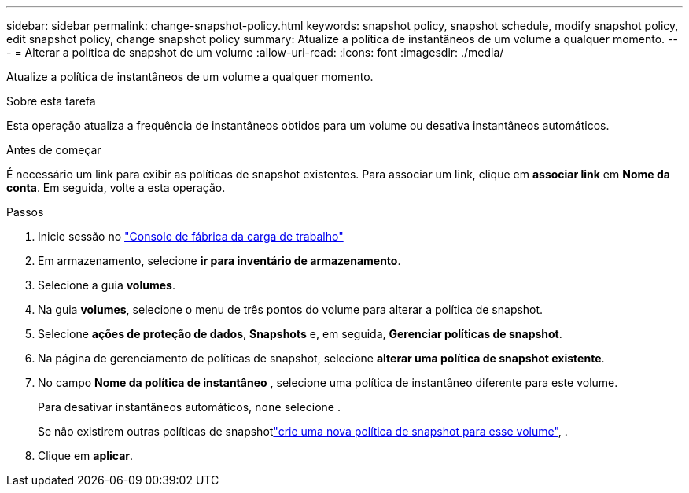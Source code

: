 ---
sidebar: sidebar 
permalink: change-snapshot-policy.html 
keywords: snapshot policy, snapshot schedule, modify snapshot policy, edit snapshot policy, change snapshot policy 
summary: Atualize a política de instantâneos de um volume a qualquer momento. 
---
= Alterar a política de snapshot de um volume
:allow-uri-read: 
:icons: font
:imagesdir: ./media/


[role="lead"]
Atualize a política de instantâneos de um volume a qualquer momento.

.Sobre esta tarefa
Esta operação atualiza a frequência de instantâneos obtidos para um volume ou desativa instantâneos automáticos.

.Antes de começar
É necessário um link para exibir as políticas de snapshot existentes. Para associar um link, clique em *associar link* em *Nome da conta*. Em seguida, volte a esta operação.

.Passos
. Inicie sessão no link:https://console.workloads.netapp.com/["Console de fábrica da carga de trabalho"^]
. Em armazenamento, selecione *ir para inventário de armazenamento*.
. Selecione a guia *volumes*.
. Na guia *volumes*, selecione o menu de três pontos do volume para alterar a política de snapshot.
. Selecione *ações de proteção de dados*, *Snapshots* e, em seguida, *Gerenciar políticas de snapshot*.
. Na página de gerenciamento de políticas de snapshot, selecione *alterar uma política de snapshot existente*.
. No campo *Nome da política de instantâneo* , selecione uma política de instantâneo diferente para este volume.
+
Para desativar instantâneos automáticos, `none` selecione .

+
Se não existirem outras políticas de snapshotlink:create-snapshot-policy.html["crie uma nova política de snapshot para esse volume"], .

. Clique em *aplicar*.

